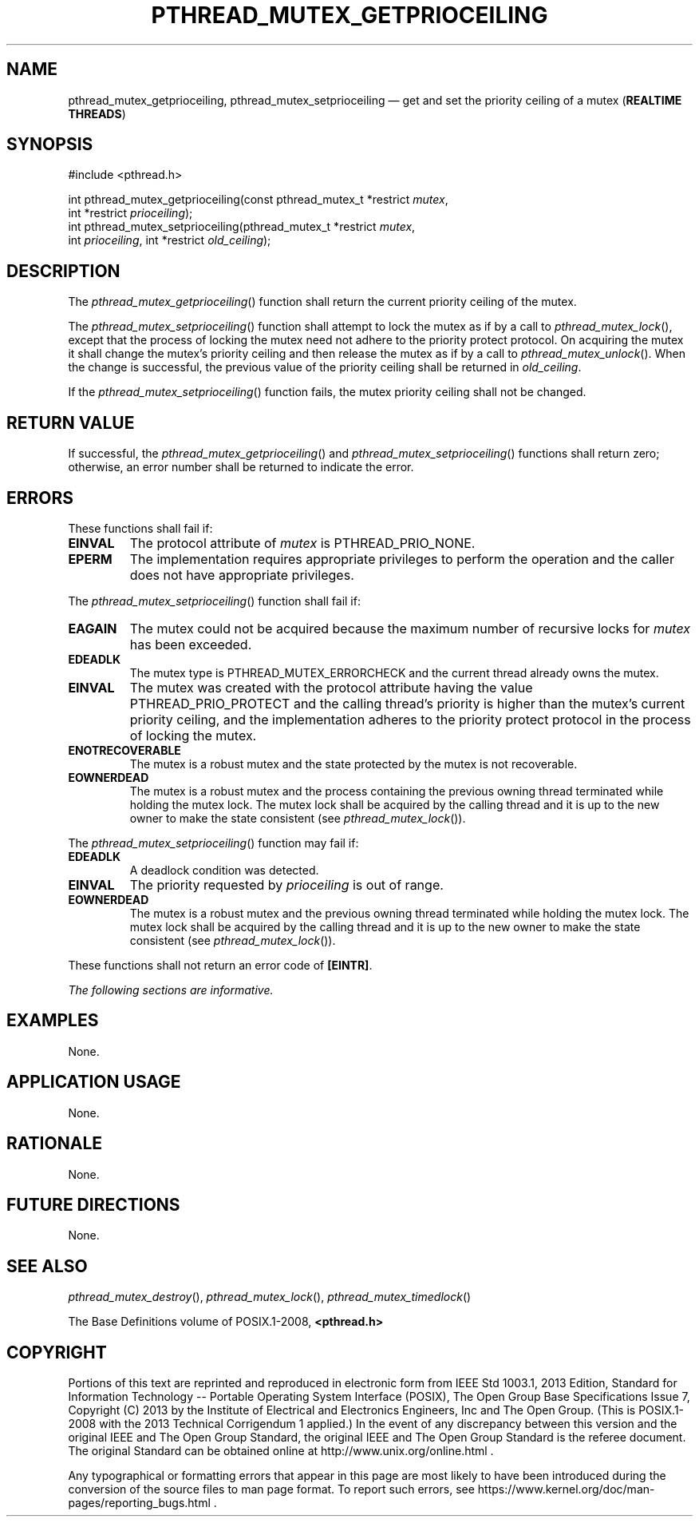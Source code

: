 '\" et
.TH PTHREAD_MUTEX_GETPRIOCEILING "3" 2013 "IEEE/The Open Group" "POSIX Programmer's Manual"

.SH NAME
pthread_mutex_getprioceiling,
pthread_mutex_setprioceiling
\(em get and set the priority ceiling of a mutex
(\fBREALTIME THREADS\fP)
.SH SYNOPSIS
.LP
.nf
#include <pthread.h>
.P
int pthread_mutex_getprioceiling(const pthread_mutex_t *restrict \fImutex\fP,
    int *restrict \fIprioceiling\fP);
int pthread_mutex_setprioceiling(pthread_mutex_t *restrict \fImutex\fP,
    int \fIprioceiling\fP, int *restrict \fIold_ceiling\fP);
.fi
.SH DESCRIPTION
The
\fIpthread_mutex_getprioceiling\fR()
function shall return the current priority ceiling of the mutex.
.P
The
\fIpthread_mutex_setprioceiling\fR()
function shall attempt to lock the mutex as if by a call to
\fIpthread_mutex_lock\fR(),
except that the process of locking the mutex need not adhere to the
priority protect protocol. On acquiring the mutex it shall change the
mutex's priority ceiling and then release the mutex as if by a call to
\fIpthread_mutex_unlock\fR().
When the change is successful, the previous value of the priority ceiling
shall be returned in
.IR old_ceiling .
.P
If the
\fIpthread_mutex_setprioceiling\fR()
function fails, the mutex priority ceiling shall not be changed.
.SH "RETURN VALUE"
If successful, the
\fIpthread_mutex_getprioceiling\fR()
and
\fIpthread_mutex_setprioceiling\fR()
functions shall return zero; otherwise, an error number shall be
returned to indicate the error.
.SH ERRORS
These functions shall fail if:
.TP
.BR EINVAL
The protocol attribute of
.IR mutex
is PTHREAD_PRIO_NONE.
.TP
.BR EPERM
The implementation requires appropriate privileges to perform the
operation and the caller does not have appropriate privileges.
.P
The
\fIpthread_mutex_setprioceiling\fR()
function shall fail if:
.TP
.BR EAGAIN
The mutex could not be acquired because the maximum number of recursive
locks for
.IR mutex
has been exceeded.
.TP
.BR EDEADLK
The mutex type is PTHREAD_MUTEX_ERRORCHECK and the current
thread already owns the mutex.
.TP
.BR EINVAL
The mutex was created with the protocol attribute having the value
PTHREAD_PRIO_PROTECT and the calling thread's priority is higher than
the mutex's current priority ceiling, and the implementation adheres to
the priority protect protocol in the process of locking the mutex.
.TP
.BR ENOTRECOVERABLE
.br
The mutex is a robust mutex and the state protected by the mutex is
not recoverable.
.TP
.BR EOWNERDEAD
.br
The mutex is a robust mutex and the process containing the previous
owning thread terminated while holding the mutex lock. The mutex lock
shall be acquired by the calling thread and it is up to the new owner
to make the state consistent (see
.IR "\fIpthread_mutex_lock\fR\^(\|)").
.P
The
\fIpthread_mutex_setprioceiling\fR()
function may fail if:
.TP
.BR EDEADLK
A deadlock condition was detected.
.TP
.BR EINVAL
The priority requested by
.IR prioceiling
is out of range.
.TP
.BR EOWNERDEAD
.br
The mutex is a robust mutex and the previous owning thread terminated
while holding the mutex lock. The mutex lock shall be acquired by the
calling thread and it is up to the new owner to make the state
consistent (see
.IR "\fIpthread_mutex_lock\fR\^(\|)").
.P
These functions shall not return an error code of
.BR [EINTR] .
.LP
.IR "The following sections are informative."
.SH EXAMPLES
None.
.SH "APPLICATION USAGE"
None.
.SH RATIONALE
None.
.SH "FUTURE DIRECTIONS"
None.
.SH "SEE ALSO"
.IR "\fIpthread_mutex_destroy\fR\^(\|)",
.IR "\fIpthread_mutex_lock\fR\^(\|)",
.IR "\fIpthread_mutex_timedlock\fR\^(\|)"
.P
The Base Definitions volume of POSIX.1\(hy2008,
.IR "\fB<pthread.h>\fP"
.SH COPYRIGHT
Portions of this text are reprinted and reproduced in electronic form
from IEEE Std 1003.1, 2013 Edition, Standard for Information Technology
-- Portable Operating System Interface (POSIX), The Open Group Base
Specifications Issue 7, Copyright (C) 2013 by the Institute of
Electrical and Electronics Engineers, Inc and The Open Group.
(This is POSIX.1-2008 with the 2013 Technical Corrigendum 1 applied.) In the
event of any discrepancy between this version and the original IEEE and
The Open Group Standard, the original IEEE and The Open Group Standard
is the referee document. The original Standard can be obtained online at
http://www.unix.org/online.html .

Any typographical or formatting errors that appear
in this page are most likely
to have been introduced during the conversion of the source files to
man page format. To report such errors, see
https://www.kernel.org/doc/man-pages/reporting_bugs.html .
